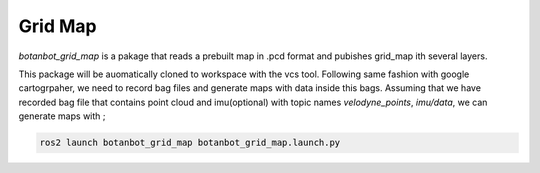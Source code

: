 .. OUTDOOR_NAV2 documentation master file, created by
   sphinx-quickstart on Tue Dec 22 16:24:53 2020.
   You can adapt this file completely to your liking, but it should at least
   contain the root `toctree` directive.

Grid Map
========================================
`botanbot_grid_map` is a pakage that reads a prebuilt map in .pcd format and pubishes grid_map ith several layers.


This package will be auomatically cloned to workspace with the vcs tool. 
Following same fashion with google cartogrpaher, 
we need to record bag files and generate maps with data inside this bags. 
Assuming that we have recorded bag file that contains point cloud and imu(optional) with topic names `velodyne_points`, `imu/data`, we can generate maps with ;

.. code-block:: bash

   ros2 launch botanbot_grid_map botanbot_grid_map.launch.py 


.. image:: /images/grid_map_0.png
   :width: 700px
   :align: center
   :alt: rqt landing screen

.. image:: /images/grid_map_0.png
   :width: 700px
   :align: center
   :alt: rqt landing screen

